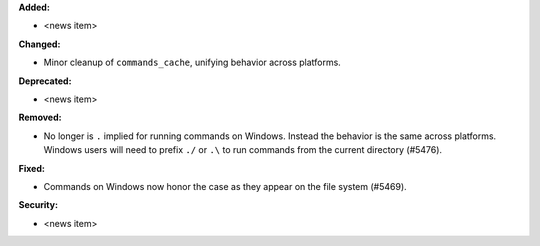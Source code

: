 **Added:**

* <news item>

**Changed:**

* Minor cleanup of ``commands_cache``, unifying behavior across platforms.

**Deprecated:**

* <news item>

**Removed:**

* No longer is ``.`` implied for running commands on Windows. Instead the behavior is the same across platforms. Windows users will need to prefix ``./`` or ``.\`` to run commands from the current directory (#5476).

**Fixed:**

* Commands on Windows now honor the case as they appear on the file system (#5469).

**Security:**

* <news item>
